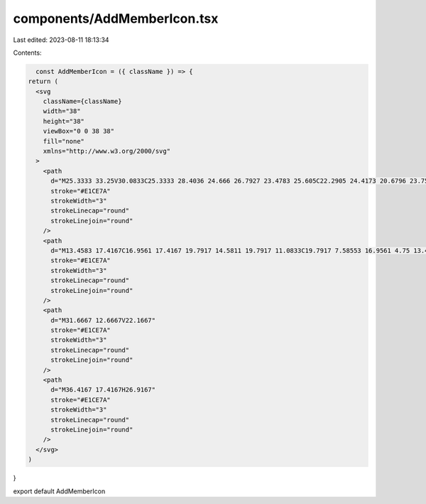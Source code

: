 components/AddMemberIcon.tsx
============================

Last edited: 2023-08-11 18:13:34

Contents:

.. code-block:: tsx

    const AddMemberIcon = ({ className }) => {
  return (
    <svg
      className={className}
      width="38"
      height="38"
      viewBox="0 0 38 38"
      fill="none"
      xmlns="http://www.w3.org/2000/svg"
    >
      <path
        d="M25.3333 33.25V30.0833C25.3333 28.4036 24.666 26.7927 23.4783 25.605C22.2905 24.4173 20.6796 23.75 18.9999 23.75H7.91659C6.23688 23.75 4.62597 24.4173 3.43824 25.605C2.25051 26.7927 1.58325 28.4036 1.58325 30.0833V33.25"
        stroke="#E1CE7A"
        strokeWidth="3"
        strokeLinecap="round"
        strokeLinejoin="round"
      />
      <path
        d="M13.4583 17.4167C16.9561 17.4167 19.7917 14.5811 19.7917 11.0833C19.7917 7.58553 16.9561 4.75 13.4583 4.75C9.96053 4.75 7.125 7.58553 7.125 11.0833C7.125 14.5811 9.96053 17.4167 13.4583 17.4167Z"
        stroke="#E1CE7A"
        strokeWidth="3"
        strokeLinecap="round"
        strokeLinejoin="round"
      />
      <path
        d="M31.6667 12.6667V22.1667"
        stroke="#E1CE7A"
        strokeWidth="3"
        strokeLinecap="round"
        strokeLinejoin="round"
      />
      <path
        d="M36.4167 17.4167H26.9167"
        stroke="#E1CE7A"
        strokeWidth="3"
        strokeLinecap="round"
        strokeLinejoin="round"
      />
    </svg>
  )
}

export default AddMemberIcon



